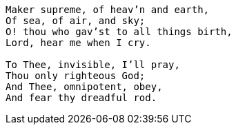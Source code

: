 [verse]
____
Maker supreme, of heav`'n and earth,
Of sea, of air, and sky;
O! thou who gav`'st to all things birth,
Lord, hear me when I cry.

To Thee, invisible, I`'ll pray,
Thou only righteous God;
And Thee, omnipotent, obey,
And fear thy dreadful rod.
____

